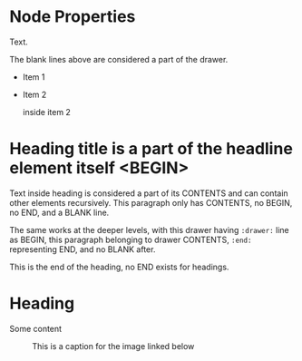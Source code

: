 * Node Properties
:PROPERTIES:
:NAME: VALUE
:NAME:
:NAME+: VALUE
:NAME+:
:END:

:drawer:
Text.
:end:


The blank lines above are considered a part of the drawer.

- Item 1

- Item 2
  :drawer:
  inside item 2
  :end:

* Heading title is a part of the headline element itself <BEGIN>


Text inside heading is considered a part of its CONTENTS and can
contain other elements recursively.  This paragraph only has CONTENTS,
no BEGIN, no END, and a BLANK line.

:drawer:
The same works at the deeper levels, with this drawer having
=:drawer:= line as BEGIN, this paragraph belonging to drawer CONTENTS,
=:end:= representing END, and no BLANK after.
:end:
This is the end of the heading, no END exists for headings.


* Heading
:PROPERTIES:
:CUSTOM_ID: someid
:END:


#+KEY: VALUE
#+KEY[OPTVAL]: VALUE
#+attr_BACKEND: VALUE
Some content

#+name: image-name
#+caption: This is a caption for
#+caption: the image linked below
[[file:some/image.png]]
